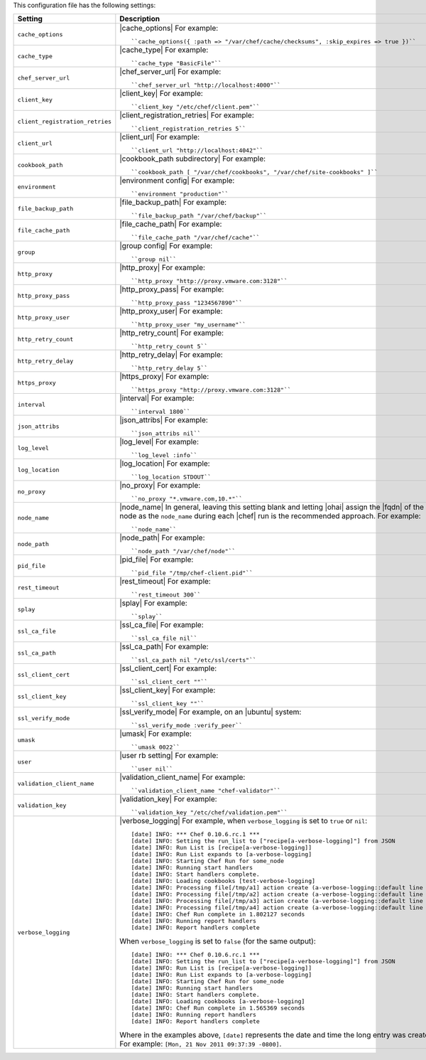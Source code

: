 .. The contents of this file are included in multiple topics.
.. This file should not be changed in a way that hinders its ability to appear in multiple documentation sets.

This configuration file has the following settings:

.. list-table::
   :widths: 200 300
   :header-rows: 1

   * - Setting
     - Description
   * - ``cache_options``
     - |cache_options| For example:
       ::
 
          ``cache_options({ :path => "/var/chef/cache/checksums", :skip_expires => true })``
   * - ``cache_type``
     - |cache_type| For example:
       ::
 
          ``cache_type "BasicFile"``
   * - ``chef_server_url``
     - |chef_server_url| For example:
       ::
 
          ``chef_server_url "http://localhost:4000"``
   * - ``client_key``
     - |client_key| For example:
       ::
 
          ``client_key "/etc/chef/client.pem"``
   * - ``client_registration_retries``
     - |client_registration_retries| For example:
       ::
 
          ``client_registration_retries 5``
   * - ``client_url``
     - |client_url| For example:
       ::
 
          ``client_url "http://localhost:4042"``
   * - ``cookbook_path``
     - |cookbook_path subdirectory| For example:
       ::
 
          ``cookbook_path [ "/var/chef/cookbooks", "/var/chef/site-cookbooks" ]``
   * - ``environment``
     - |environment config| For example:
       ::
 
          ``environment "production"``
   * - ``file_backup_path``
     - |file_backup_path| For example:
       ::
 
          ``file_backup_path "/var/chef/backup"``
   * - ``file_cache_path``
     - |file_cache_path| For example:
       ::
 
          ``file_cache_path "/var/chef/cache"``
   * - ``group``
     - |group config| For example:
       ::
 
          ``group nil``
   * - ``http_proxy``
     - |http_proxy| For example:
       ::
 
          ``http_proxy "http://proxy.vmware.com:3128"``
   * - ``http_proxy_pass``
     - |http_proxy_pass| For example:
       ::
 
          ``http_proxy_pass "1234567890"``
   * - ``http_proxy_user``
     - |http_proxy_user| For example:
       ::
 
          ``http_proxy_user "my_username"``
   * - ``http_retry_count``
     - |http_retry_count| For example:
       ::
 
          ``http_retry_count 5``
   * - ``http_retry_delay``
     - |http_retry_delay| For example:
       ::
 
          ``http_retry_delay 5``
   * - ``https_proxy``
     - |https_proxy| For example:
       ::
 
          ``https_proxy "http://proxy.vmware.com:3128"``
   * - ``interval``
     - |interval| For example:
       ::
 
          ``interval 1800``
   * - ``json_attribs``
     - |json_attribs| For example:
       ::
 
          ``json_attribs nil``
   * - ``log_level``
     - |log_level| For example:
       ::
 
          ``log_level :info``
   * - ``log_location``
     - |log_location| For example:
       ::
 
          ``log_location STDOUT``
   * - ``no_proxy``
     - |no_proxy| For example:
       ::
 
          ``no_proxy "*.vmware.com,10.*"``
   * - ``node_name``
     - |node_name| In general, leaving this setting blank and letting |ohai| assign the |fqdn| of the node as the ``node_name`` during each |chef| run is the recommended approach. For example:
       ::
 
          ``node_name``
   * - ``node_path``
     - |node_path| For example:
       ::
 
          ``node_path "/var/chef/node"``
   * - ``pid_file``
     - |pid_file| For example:
       ::
 
          ``pid_file "/tmp/chef-client.pid"``
   * - ``rest_timeout``
     - |rest_timeout| For example:
       ::
 
          ``rest_timeout 300``
   * - ``splay``
     - |splay| For example:
       ::
 
          ``splay``
   * - ``ssl_ca_file``
     - |ssl_ca_file| For example:
       ::
 
          ``ssl_ca_file nil``
   * - ``ssl_ca_path``
     - |ssl_ca_path| For example:
       ::
 
          ``ssl_ca_path nil "/etc/ssl/certs"``
   * - ``ssl_client_cert``
     - |ssl_client_cert| For example:
       ::
 
          ``ssl_client_cert ""``
   * - ``ssl_client_key``
     - |ssl_client_key| For example:
       ::
 
          ``ssl_client_key ""``
   * - ``ssl_verify_mode``
     - |ssl_verify_mode| For example, on an |ubuntu| system:
       ::
 
          ``ssl_verify_mode :verify_peer``
   * - ``umask``
     - |umask| For example:
       ::
 
          ``umask 0022``
   * - ``user``
     - |user rb setting| For example:
       ::
 
          ``user nil``
   * - ``validation_client_name``
     - |validation_client_name| For example:
       ::
 
          ``validation_client_name "chef-validator"``
   * - ``validation_key``
     - |validation_key| For example:
       ::
 
          ``validation_key "/etc/chef/validation.pem"``
   * - ``verbose_logging``
     - |verbose_logging| For example, when ``verbose_logging`` is set to ``true`` or ``nil``:
       ::
 
          [date] INFO: *** Chef 0.10.6.rc.1 ***
          [date] INFO: Setting the run_list to ["recipe[a-verbose-logging]"] from JSON
          [date] INFO: Run List is [recipe[a-verbose-logging]]
          [date] INFO: Run List expands to [a-verbose-logging]
          [date] INFO: Starting Chef Run for some_node
          [date] INFO: Running start handlers
          [date] INFO: Start handlers complete.
          [date] INFO: Loading cookbooks [test-verbose-logging]
          [date] INFO: Processing file[/tmp/a1] action create (a-verbose-logging::default line 20)
          [date] INFO: Processing file[/tmp/a2] action create (a-verbose-logging::default line 21)
          [date] INFO: Processing file[/tmp/a3] action create (a-verbose-logging::default line 22)
          [date] INFO: Processing file[/tmp/a4] action create (a-verbose-logging::default line 23)
          [date] INFO: Chef Run complete in 1.802127 seconds
          [date] INFO: Running report handlers
          [date] INFO: Report handlers complete

       When ``verbose_logging`` is set to ``false`` (for the same output):
       ::

          [date] INFO: *** Chef 0.10.6.rc.1 ***
          [date] INFO: Setting the run_list to ["recipe[a-verbose-logging]"] from JSON
          [date] INFO: Run List is [recipe[a-verbose-logging]]
          [date] INFO: Run List expands to [a-verbose-logging]
          [date] INFO: Starting Chef Run for some_node
          [date] INFO: Running start handlers
          [date] INFO: Start handlers complete.
          [date] INFO: Loading cookbooks [a-verbose-logging]
          [date] INFO: Chef Run complete in 1.565369 seconds
          [date] INFO: Running report handlers
          [date] INFO: Report handlers complete

       Where in the examples above, ``[date]`` represents the date and time the long entry was created. For example: ``[Mon, 21 Nov 2011 09:37:39 -0800]``.
